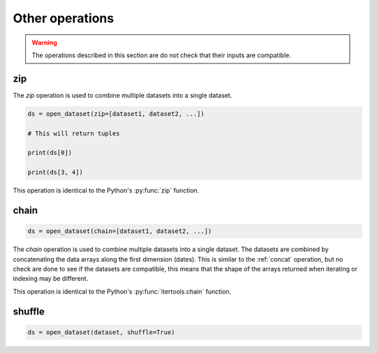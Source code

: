 .. _selecting-other:

##################
 Other operations
##################

.. warning:: The operations described in this section are do not check that their inputs are compatible.


*****
 zip
*****

The `zip` operation is used to combine multiple datasets into a single dataset.

.. code:: python

   ds = open_dataset(zip=[dataset1, dataset2, ...])

   # This will return tuples

   print(ds[0])

   print(ds[3, 4])



This operation is identical to the Python's :py:func:`zip` function.

*******
 chain
*******

.. code:: python

   ds = open_dataset(chain=[dataset1, dataset2, ...])


The `chain` operation is used to combine multiple datasets into a single dataset.
The datasets are combined by concatenating the data arrays along the first dimension (dates).
This is similar to the :ref:`concat` operation, but no check are done to see if the datasets are compatible,
this means that the shape of the arrays returned when iterating or indexing may be different.

This operation is identical to the Python's :py:func:`itertools.chain` function.


********
 shuffle
********

.. code:: python

   ds = open_dataset(dataset, shuffle=True)
